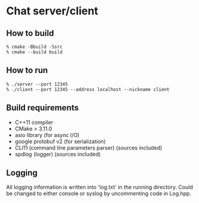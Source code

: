 * Chat server/client

** How to build

#+begin_src shell
% cmake -Bbuild -Ssrc
% cmake --build build
#+end_src

** How to run

#+begin_src shell
% ./server --port 12345
% ./client --port 12345 --address localhost --nickname client
#+end_src

** Build requirements

- C++11 compiler
- CMake > 3.11.0
- asio library (for async I/O)
- google protobuf v2 (for serialization)
- CLI11 (command line parameters parser) (sources included)
- spdlog (logger) (sources included)

** Logging

All logging information is written into 'log.txt' in the running directory. Could be changed to either console or syslog by uncommenting code in Log.hpp.

